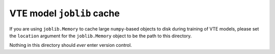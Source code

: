 .. README.rst for joblic_cache

VTE model ``joblib`` cache
==========================

If you are using ``joblib.Memory`` to cache large ``numpy``\ -based objects to
disk during training of VTE models, please set the ``location`` argument for the
``joblib.Memory`` object to be the path to this directory.

Nothing in this directory should *ever* enter version control.